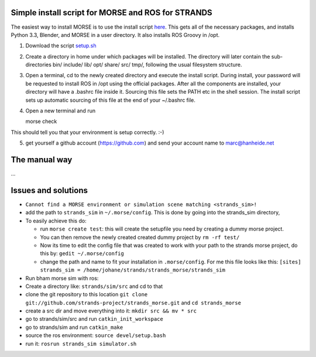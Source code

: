 Simple install script for MORSE and ROS for STRANDS
---------------------------------------------------

The easiest way to install MORSE is to use the install script
`here <https://gist.github.com/cburbridge/5782900#file-setup-sh>`__.
This gets all of the necessary packages, and installs Python 3.3,
Blender, and MORSE in a user directory. It also installs ROS Groovy in
/opt.

1. Download the script
   `setup.sh <https://gist.github.com/cburbridge/5782900#file-setup-sh>`__
2. Create a directory in home under which packages will be installed.
   The directory will later contain the sub-directories bin/ include/
   lib/ opt/ share/ src/ tmp/, following the usual filesystem structure.
3. Open a terminal, cd to the newly created directory and execute the
   install script. During install, your password will be requested to
   install ROS in /opt using the official packages. After all the
   components are installed, your directory will have a .bashrc file
   inside it. Sourcing this file sets the PATH etc in the shell session.
   The install script sets up automatic sourcing of this file at the end
   of your ~/.bashrc file.
4. Open a new terminal and run

   morse check

This should tell you that your environment is setup correctly. :-)

5. get yourself a github account (https://github.com) and send your
   account name to marc@hanheide.net

The manual way
--------------

...

Issues and solutions
--------------------

-  ``Cannot find a MORSE environment or simulation scene matching <strands_sim>!``
-  add the path to ``strands_sim`` in ``~/.morse/config``. This is done
   by going into the strands\_sim directory,
-  To easily achieve this do:

   -  run ``morse create test``: this will create the setupfile you need
      by creating a dummy morse project.
   -  You can then remove the newly created created dummy project by
      ``rm -rf test/``
   -  Now its time to edit the config file that was created to work with
      your path to the strands morse project, do this by:
      ``gedit ~/.morse/config``
   -  change the path and name to fit your installation in
      ``.morse/config``. For me this file looks like this:
      ``[sites]     strands_sim = /home/johane/strands/strands_morse/strands_sim``

-  Run bham morse sim with ros:
-  Create a directory like: ``strands/sim/src`` and cd to that
-  clone the git repository to this location
   ``git clone git://github.com/strands-project/strands_morse.git`` and
   ``cd strands_morse``
-  create a src dir and move everything into it:
   ``mkdir src && mv * src``
-  go to strands/sim/src and run ``catkin_init_workspace``
-  go to strands/sim and run ``catkin_make``
-  source the ros environment: ``source devel/setup.bash``
-  run it: ``rosrun strands_sim simulator.sh``


